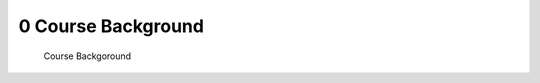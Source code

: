.. TUST documentation master file, created by
   sphinx-quickstart on Thu Dec 31 09:28:34 2020.
   You can adapt this file completely to your liking, but it should at least
   contain the root `toctree` directive.

0 Course Background 
============================================

 Course Backgoround 

.. raw:: html

   <video width="100%" height="100%" controls>
   <source src="https://outin-0fed40cae50711eaa61200163e1c94a4.oss-cn-shanghai.aliyuncs.com/sv/5061bc45-176b6d73a87/5061bc45-176b6d73a87.mp4" type="video/mp4" />
   </video>